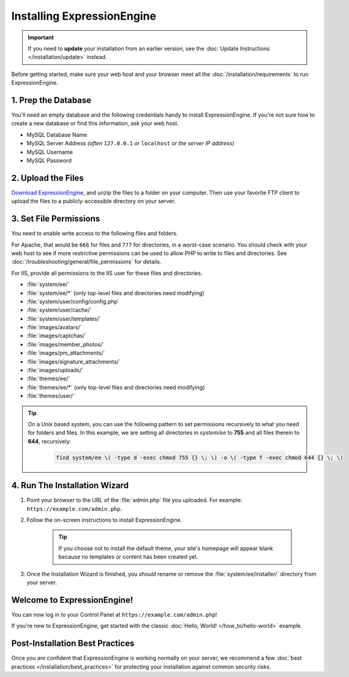 ###########################
Installing ExpressionEngine
###########################

.. important:: If you need to **update** your installation from an earlier version, see the :doc:`Update Instructions </installation/update>` instead.

Before getting started, make sure your web host and your browser meet all the :doc:`/installation/requirements` to run ExpressionEngine.

********************
1. Prep the Database
********************

You'll need an empty database and the following credentials handy to install ExpressionEngine. If you're not sure how to create a new database or find this information, ask your web host.

- MySQL Database Name
- MySQL Server Address *(often* ``127.0.0.1`` *or* ``localhost`` *or the server IP address)*
- MySQL Username
- MySQL Password

*******************
2. Upload the Files
*******************

`Download ExpressionEngine <https://github.com/ExpressionEngine/ExpressionEngine/archive/stability.zip>`_, and unzip the files to a folder on your computer. Then use your favorite FTP client to upload the files to a publicly-accessible directory on your server.

.. _file_permissions:

***********************
3. Set File Permissions
***********************

You need to enable write access to the following files and folders.

For Apache, that would be ``666`` for files and ``777`` for directories, in a worst-case scenario. You should check with your web host to see if more restrictive permissions can be used to allow PHP to write to files and directories. See :doc:`/troubleshooting/general/file_permissions` for details.

For IIS, provide all permissions to the IIS user for these files and directories.

- :file:`system/ee/`
- :file:`system/ee/*` (only top-level files and directories need modifying)
- :file:`system/user/config/config.php`
- :file:`system/user/cache/`
- :file:`system/user/templates/`
- :file:`images/avatars/`
- :file:`images/captchas/`
- :file:`images/member_photos/`
- :file:`images/pm_attachments/`
- :file:`images/signature_attachments/`
- :file:`images/uploads/`
- :file:`themes/ee/`
- :file:`themes/ee/*` (only top-level files and directories need modifying)
- :file:`themes/user/`

.. tip::

  On a Unix based system, you can use the following pattern to set permissions recursively to what you need for folders and files. In this example, we are setting all directories in `system/ee` to **755** and all files therein to **644**, recursively:

    .. code-block:: bash

      find system/ee \( -type d -exec chmod 755 {} \; \) -o \( -type f -exec chmod 644 {} \; \)

******************************
4. Run The Installation Wizard
******************************

#. Point your browser to the URL of the :file:`admin.php` file you uploaded. For example: ``https://example.com/admin.php``.

#. Follow the on-screen instructions to install ExpressionEngine.

    .. tip:: If you choose not to install the default theme, your site's homepage will appear blank because no templates or content has been created yet.

#. Once the Installation Wizard is finished, you *should* rename or remove the :file:`system/ee/installer/` directory from your server.


****************************
Welcome to ExpressionEngine!
****************************

You can now log in to your Control Panel at ``https://example.com/admin.php``!

If you're new to ExpressionEngine, get started with the classic :doc:`Hello, World! </how_to/hello-world>` example.

********************************
Post-Installation Best Practices
********************************

Once you are confident that ExpressionEngine is working normally on your server, we recommend a few :doc:`best practices </installation/best_practices>` for protecting your installation against common security risks.
